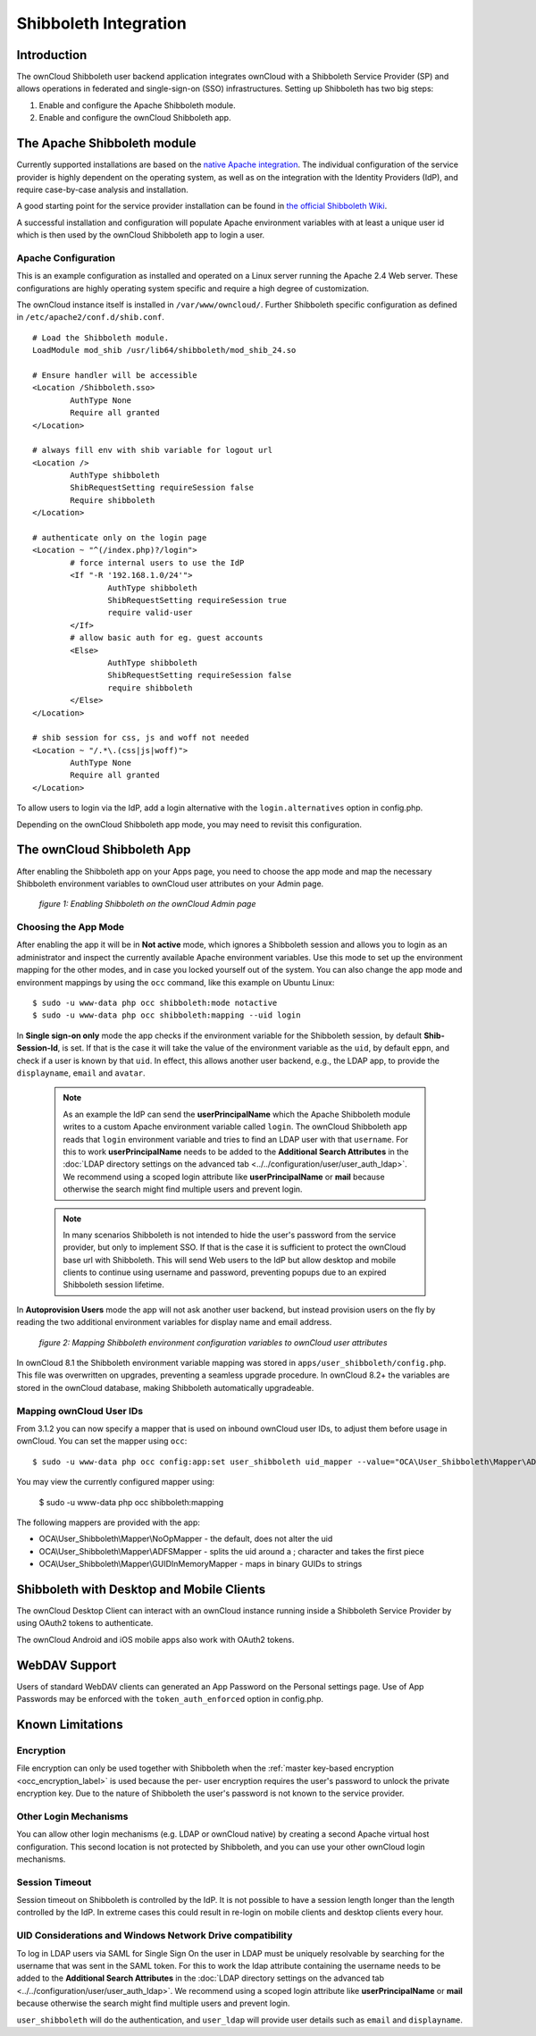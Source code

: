 ======================
Shibboleth Integration
======================

Introduction
------------

The ownCloud Shibboleth user backend application integrates ownCloud with a
Shibboleth Service Provider (SP) and allows operations in federated and
single-sign-on (SSO) infrastructures. Setting up Shibboleth has two big steps:

1. Enable and configure the Apache Shibboleth module.
2. Enable and configure the ownCloud Shibboleth app.

The Apache Shibboleth module
----------------------------

Currently supported installations are based on the `native Apache integration`_.
The individual configuration of the service provider is highly dependent on
the operating system, as well as on the integration with the Identity
Providers (IdP), and require case-by-case analysis and installation.

A good starting point for the service provider installation can be found in
`the official Shibboleth Wiki`_.

A successful installation and configuration will populate Apache environment
variables with at least a unique user id which is then used by the ownCloud
Shibboleth app to login a user.

Apache Configuration
^^^^^^^^^^^^^^^^^^^^

This is an example configuration as installed and operated on a Linux server
running the Apache 2.4 Web server. These configurations are highly operating system
specific and require a high degree of customization.

The ownCloud instance itself is installed in ``/var/www/owncloud/``.
Further Shibboleth specific configuration as defined in ``/etc/apache2/conf.d/shib.conf``.

::

	# Load the Shibboleth module.
	LoadModule mod_shib /usr/lib64/shibboleth/mod_shib_24.so

	# Ensure handler will be accessible
	<Location /Shibboleth.sso>
		AuthType None
		Require all granted
	</Location>

	# always fill env with shib variable for logout url
	<Location />
		AuthType shibboleth
		ShibRequestSetting requireSession false
		Require shibboleth
	</Location>

	# authenticate only on the login page
	<Location ~ "^(/index.php)?/login">
		# force internal users to use the IdP
		<If "-R '192.168.1.0/24'">
			AuthType shibboleth
			ShibRequestSetting requireSession true
			require valid-user
		</If>
		# allow basic auth for eg. guest accounts
		<Else>
			AuthType shibboleth
			ShibRequestSetting requireSession false
			require shibboleth
		</Else>
	</Location>

	# shib session for css, js and woff not needed
	<Location ~ "/.*\.(css|js|woff)">
		AuthType None
		Require all granted
	</Location>


To allow users to login via the IdP, add a login alternative with the ``login.alternatives``
option in config.php.

Depending on the ownCloud Shibboleth app mode, you may need to revisit this
configuration.

The ownCloud Shibboleth App
---------------------------

After enabling the Shibboleth app on your Apps page, you need to choose the app
mode and map the necessary Shibboleth environment variables to ownCloud user
attributes on your Admin page.

.. figure:: ../../images/shib-gui5.png
   :alt: Shibboleth configuration screen.

   *figure 1: Enabling Shibboleth on the ownCloud Admin page*

Choosing the App Mode
^^^^^^^^^^^^^^^^^^^^^

After enabling the app it will be in **Not active** mode, which ignores a 
Shibboleth session and allows you to login as an administrator and inspect the 
currently available Apache environment variables. Use this mode to set up the 
environment mapping for the other modes, and in case you locked yourself out of 
the system. You can also change the app mode and environment mappings by using 
the ``occ`` command, like this example on Ubuntu Linux::

 $ sudo -u www-data php occ shibboleth:mode notactive
 $ sudo -u www-data php occ shibboleth:mapping --uid login

In **Single sign-on only** mode the app checks if the environment variable for 
the Shibboleth session, by default **Shib-Session-Id**, is set. If that is the 
case it will take the value of the environment variable as the ``uid``, by 
default ``eppn``, and check if a user is known by that ``uid``. In effect, this 
allows another user backend, e.g., the LDAP app, to provide the ``displayname``, 
``email`` and ``avatar``.

 .. note:: As an example the IdP can send the **userPrincipalName** which the
    Apache Shibboleth module writes to a custom Apache environment variable
    called ``login``. The ownCloud Shibboleth app reads that ``login``
    environment variable and tries to find an LDAP user with that ``username``.
    For this to work **userPrincipalName** needs to be added to the
    **Additional Search Attributes** in the
    :doc:`LDAP directory settings on the advanced tab <../../configuration/user/user_auth_ldap>`.
    We recommend using a scoped login attribute like **userPrincipalName** or
    **mail** because otherwise the search might find multiple users and prevent login.

 .. note:: In many scenarios Shibboleth is not intended to hide the user's
    password from the service provider, but only to implement SSO. If that is
    the case it is sufficient to protect the ownCloud base url with Shibboleth.
    This will send Web users to the IdP but allow desktop and mobile clients to
    continue using username and password, preventing popups due to an expired
    Shibboleth session lifetime.

In **Autoprovision Users** mode the app will not ask another user backend, but
instead provision users on the fly by reading the two additional environment
variables for display name and email address.

.. figure:: ../../images/shib-gui6.png
   :alt: Dropdowns for mapping Shibboleth environment configuration variables to ownCloud user attributes.

   *figure 2: Mapping Shibboleth environment configuration variables to ownCloud 
   user attributes*

In ownCloud 8.1 the Shibboleth environment variable mapping was stored in
``apps/user_shibboleth/config.php``. This file was overwritten on upgrades,
preventing a seamless upgrade procedure. In ownCloud 8.2+ the variables are
stored in the ownCloud database, making Shibboleth automatically upgradeable.

Mapping ownCloud User IDs
^^^^^^^^^^^^^^^^^^^^^^^^^

From 3.1.2 you can now specify a mapper that is used on inbound ownCloud user IDs,
to adjust them before usage in ownCloud. You can set the mapper using ``occ``::

 $ sudo -u www-data php occ config:app:set user_shibboleth uid_mapper --value="OCA\User_Shibboleth\Mapper\ADFSMapper"

You may view the currently configured mapper using:

 $ sudo -u www-data php occ shibboleth:mapping

The following mappers are provided with the app:

* OCA\\User_Shibboleth\\Mapper\\NoOpMapper - the default, does not alter the uid
* OCA\\User_Shibboleth\\Mapper\\ADFSMapper - splits the uid around a ; character and takes the first piece
* OCA\\User_Shibboleth\\Mapper\\GUIDInMemoryMapper - maps in binary GUIDs to strings

Shibboleth with Desktop and Mobile Clients
------------------------------------------

The ownCloud Desktop Client can interact with an
ownCloud instance running inside a Shibboleth Service Provider by using 
OAuth2 tokens to authenticate.

The ownCloud Android and iOS mobile apps also work with OAuth2 tokens.

WebDAV Support
--------------

Users of standard WebDAV clients can generated an App Password on the
Personal settings page. Use of App Passwords may be enforced with the
``token_auth_enforced`` option in config.php.


Known Limitations
-----------------

Encryption
^^^^^^^^^^

File encryption can only be used together with Shibboleth when the 
:ref:`master key-based encryption <occ_encryption_label>` is used because the 
per- user encryption requires the user's password to unlock the private 
encryption key. Due to the nature of Shibboleth the user's password is not known 
to the service provider.

Other Login Mechanisms
^^^^^^^^^^^^^^^^^^^^^^

You can allow other login mechanisms (e.g. LDAP or ownCloud native) by creating
a second Apache virtual host configuration. This second location is not
protected by Shibboleth, and you can use your other ownCloud login mechanisms.

Session Timeout
^^^^^^^^^^^^^^^

Session timeout on Shibboleth is controlled by the IdP. It is not possible to
have a session length longer than the length controlled by the IdP. In extreme
cases this could result in re-login on mobile clients and desktop clients every
hour.

UID Considerations and Windows Network Drive compatibility
^^^^^^^^^^^^^^^^^^^^^^^^^^^^^^^^^^^^^^^^^^^^^^^^^^^^^^^^^^

To log in LDAP users via SAML for Single Sign On the user in LDAP must
be uniquely resolvable by searching for the username that was sent in the SAML token.
For this to work the ldap attribute containing the username needs to be added to the
**Additional Search Attributes** in the
:doc:`LDAP directory settings on the advanced tab <../../configuration/user/user_auth_ldap>`.
We recommend using a scoped login attribute like **userPrincipalName** or
**mail** because otherwise the search might find multiple users and prevent login.

``user_shibboleth`` will do the authentication, and ``user_ldap`` will provide
user details such as ``email`` and ``displayname``.

.. _the official Shibboleth wiki:
    https://wiki.shibboleth.net/confluence/display/SHIB2/NativeSPLinuxInstall
.. _native Apache integration:
    https://wiki.shibboleth.net/confluence/display/SHIB2/NativeSPApacheConfig
    
.. Github references
.. update shibboleth doc, restructure some sections, add occ commands 
.. https://github.com/owncloud/documentation/pull/2116/
.. Shibboleth configuration in 8.2.1
.. https://github.com/owncloud/enterprise/issues/981
